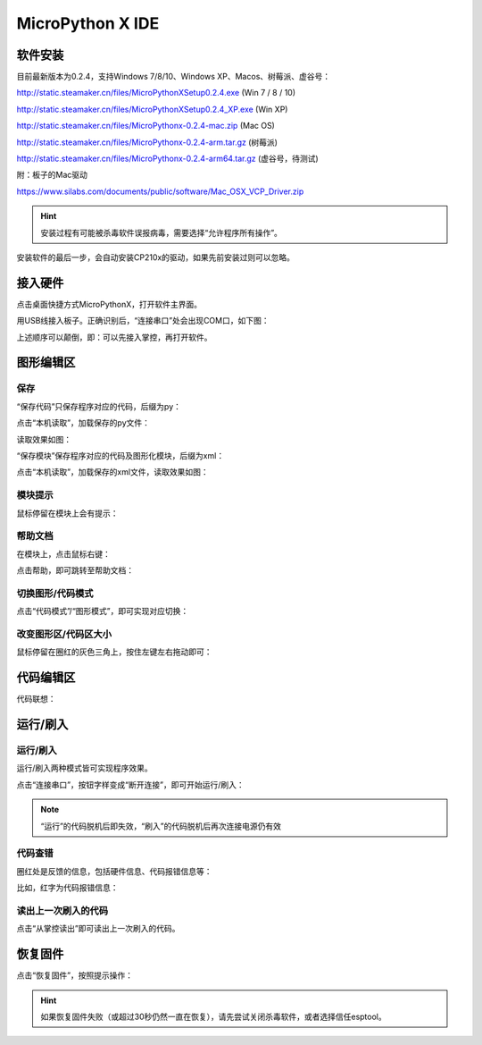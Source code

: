 MicroPython X IDE
====================

软件安装
-----------

目前最新版本为0.2.4，支持Windows 7/8/10、Windows XP、Macos、树莓派、虚谷号： 

http://static.steamaker.cn/files/MicroPythonXSetup0.2.4.exe
(Win 7 / 8 / 10)

http://static.steamaker.cn/files/MicroPythonXSetup0.2.4_XP.exe
(Win XP)

http://static.steamaker.cn/files/MicroPythonx-0.2.4-mac.zip
(Mac OS)

http://static.steamaker.cn/files/MicroPythonx-0.2.4-arm.tar.gz
(树莓派)

http://static.steamaker.cn/files/MicroPythonx-0.2.4-arm64.tar.gz
(虚谷号，待测试)

附：板子的Mac驱动

https://www.silabs.com/documents/public/software/Mac_OSX_VCP_Driver.zip

.. Hint::
  
  安装过程有可能被杀毒软件误报病毒，需要选择“允许程序所有操作”。


安装软件的最后一步，会自动安装CP210x的驱动，如果先前安装过则可以忽略。

.. image:: /images/software/software_2.png



接入硬件
-----------

点击桌面快捷方式MicroPythonX，打开软件主界面。

.. image:: /images/software/MicroPythonX/MicroPythonX_1.png


用USB线接入板子。正确识别后，“连接串口”处会出现COM口，如下图：

.. image:: /images/software/MicroPythonX/MicroPythonX_2.png



上述顺序可以颠倒，即：可以先接入掌控，再打开软件。


图形编辑区
-----------

保存
````````

“保存代码”只保存程序对应的代码，后缀为py：

.. image:: /images/software/MicroPythonX/MicroPythonX_3.png

点击“本机读取”，加载保存的py文件：

.. image:: /images/software/MicroPythonX/MicroPythonX_5.png

读取效果如图：

.. image:: /images/software/MicroPythonX/MicroPythonX_4.png

“保存模块”保存程序对应的代码及图形化模块，后缀为xml：

.. image:: /images/software/MicroPythonX/MicroPythonX_6.png

点击“本机读取”，加载保存的xml文件，读取效果如图：

.. image:: /images/software/MicroPythonX/MicroPythonX_7.png

模块提示
````````
鼠标停留在模块上会有提示：

.. image:: /images/software/MicroPythonX/MicroPythonX_8.png

帮助文档
````````
在模块上，点击鼠标右键：

.. image:: /images/software/MicroPythonX/MicroPythonX_9.png

点击帮助，即可跳转至帮助文档：

.. image:: /images/software/MicroPythonX/MicroPythonX_10.png

切换图形/代码模式
````````

点击“代码模式”/“图形模式”，即可实现对应切换：

.. image:: /images/software/MicroPythonX/MicroPythonX_11.png

.. image:: /images/software/MicroPythonX/MicroPythonX_12.png

改变图形区/代码区大小
````````

鼠标停留在圈红的灰色三角上，按住左键左右拖动即可：

.. image:: /images/software/MicroPythonX/MicroPythonX_13.png


代码编辑区
-----------

代码联想：

.. image:: /images/software/MicroPythonX/MicroPythonX_14.png


运行/刷入
-----------

运行/刷入
````````

运行/刷入两种模式皆可实现程序效果。

点击“连接串口”，按钮字样变成“断开连接”，即可开始运行/刷入：

.. image:: /images/software/MicroPythonX/MicroPythonX_15.png

.. Note::

  “运行”的代码脱机后即失效，“刷入”的代码脱机后再次连接电源仍有效

代码查错
````````

圈红处是反馈的信息，包括硬件信息、代码报错信息等：

.. image:: /images/software/MicroPythonX/MicroPythonX_16.png

比如，红字为代码报错信息：

.. image:: /images/software/MicroPythonX/MicroPythonX_17.png

读出上一次刷入的代码
````````

点击“从掌控读出”即可读出上一次刷入的代码。


恢复固件
-----------

点击“恢复固件”，按照提示操作：

.. image:: /images/software/MicroPythonX/MicroPythonX_18.png

.. Hint::
  
  如果恢复固件失败（或超过30秒仍然一直在恢复），请先尝试关闭杀毒软件，或者选择信任esptool。




